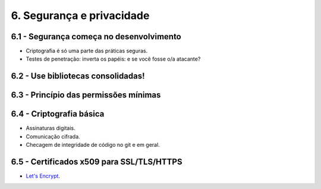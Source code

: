 6. Segurança e privacidade
==========================

6.1 - Segurança começa no desenvolvimento
-----------------------------------------

* Criptografia é só uma parte das práticas seguras.
* Testes de penetração: inverta os papéis: e se você fosse o/a atacante?

6.2 - Use bibliotecas consolidadas!
-----------------------------------

6.3 - Princípio das permissões mínimas
--------------------------------------

6.4 - Criptografia básica
-------------------------

* Assinaturas digitais.
* Comunicação cifrada.
* Checagem de integridade de código no git e em geral.

6.5 - Certificados x509 para SSL/TLS/HTTPS
------------------------------------------

* `Let's Encrypt <https://letsencrypt.org>`_.
